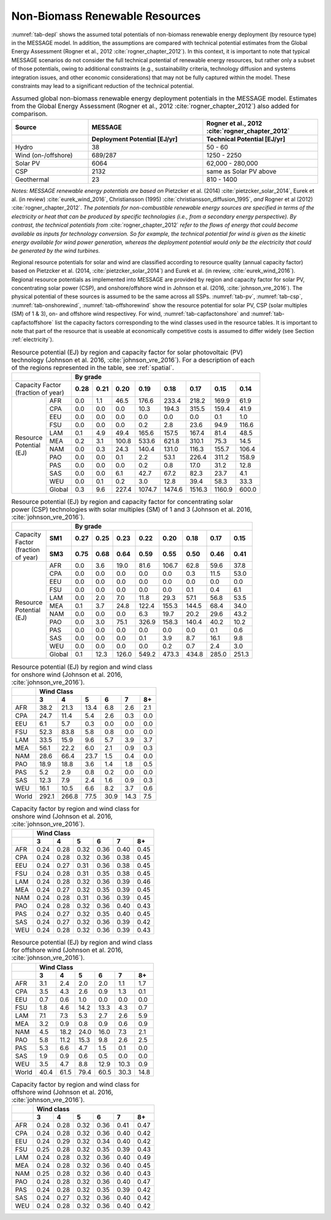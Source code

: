 .. _renewable:

Non-Biomass Renewable Resources
================================
:numref:`tab-depl` shows the assumed total potentials of non-biomass renewable energy deployment (by resource type) in the MESSAGE model. In addition, the assumptions are compared 
with technical potential estimates from the Global Energy Assessment (Rogner et al., 2012 :cite:`rogner_chapter_2012`). In this context, it is important to note that typical MESSAGE 
scenarios do not consider the full technical potential of renewable energy resources, but rather only a subset of those potentials, owing to additional constraints (e.g., sustainability 
criteria, technology diffusion and systems integration issues, and other economic considerations) that may not be fully captured within the model. These constraints may lead to a 
significant reduction of the technical potential.

.. _tab-depl:
.. list-table:: Assumed global non-biomass renewable energy deployment potentials in the MESSAGE model. Estimates from the Global Energy Assessment (Rogner et al., 2012  :cite:`rogner_chapter_2012`) also added for comparison.
   :widths: 20 30 30
   :header-rows: 2

   * - Source
     - MESSAGE
     - Rogner et al., 2012 :cite:`rogner_chapter_2012`
   * - 
     - Deployment Potential [EJ/yr]
     - Technical Potential [EJ/yr]
   * - Hydro
     - 38
     - 50 - 60
   * - Wind (on-/offshore)
     - 689/287
     - 1250 - 2250
   * - Solar PV
     - 6064
     - 62,000 - 280,000
   * - CSP
     - 2132
     - same as Solar PV above
   * - Geothermal
     - 23
     - 810 - 1400

*Notes: MESSAGE renewable energy potentials are based on* Pietzcker et al. (2014) :cite:`pietzcker_solar_2014`, Eurek et al. (in review) :cite:`eurek_wind_2016`, Christiansson (1995) :cite:`christiansson_diffusion_1995`, *and* Rogner et al (2012) :cite:`rogner_chapter_2012`. *The potentials for non-combustible renewable energy sources are specified in terms of the electricity or heat that can be produced by specific technologies (i.e., from a secondary energy perspective). By contrast, the technical potentials from* :cite:`rogner_chapter_2012` *refer to the flows of energy that could become available as inputs for technology conversion. So for example, the technical potential for wind is given as the kinetic energy available for wind power generation, whereas the deployment potential would only be the electricity that could be generated by the wind turbines.*

Regional resource potentials for solar and wind are classified according to resource quality (annual capacity factor) based on Pietzcker et al. (2014, :cite:`pietzcker_solar_2014`) and 
Eurek et al. (in review, :cite:`eurek_wind_2016`). Regional resource potentials as implemented into MESSAGE are provided by region and capacity factor for solar PV, concentrating solar 
power (CSP), and onshore/offshore wind in Johnson et al. (2016, :cite:`johnson_vre_2016`). The physical potential of these sources is assumed to be the same across all SSPs.  
:numref:`tab-pv`, :numref:`tab-csp`, :numref:`tab-onshorewind`, :numref:`tab-offshorewind` show the resource potential for solar PV, CSP (solar multiples (SM) of 1 & 3), on- and offshore wind respectivey. For wind, 
:numref:`tab-capfactonshore` and :numref:`tab-capfactoffshore` list the capacity factors corresponding to the wind classes used in the resource tables. It is important to note that part of 
the resource that is useable at economically competitive costs is assumed to differ widely (see Section :ref:`electricity`).


.. _tab-pv:
.. table:: Resource potential (EJ) by region and capacity factor for solar photovoltaic (PV) technology (Johnson et al. 2016, :cite:`johnson_vre_2016`). For a description of each of the regions represented in the table, see :ref:`spatial`.

   +-----------+----------+---------------------------------------------------------------------------------+
   |                      |                                                                                 |
   |                      |                    **By grade**                                                 |
   |                      |                                                                                 |
   +-----------+----------+--------+--------+---------+----------+----------+----------+----------+---------+
   | | Capacity Factor    |        |        |         |          |          |          |          |         |
   | | (fraction of year) |**0.28**|**0.21**|**0.20** |**0.19**  | **0.18** | **0.17** | **0.15** | **0.14**|
   |                      |        |        |         |          |          |          |          |         |
   +-----------+----------+--------+--------+---------+----------+----------+----------+----------+---------+
   |           |          |        |        |         |          |          |          |          |         |
   |           |   AFR    |   0.0  |   1.1  |   46.5  |   176.6  |   233.4  |   218.2  |   169.9  |   61.9  |
   |           |          |        |        |         |          |          |          |          |         |
   +           +----------+--------+--------+---------+----------+----------+----------+----------+---------+
   |           |          |        |        |         |          |          |          |          |         |
   |           |   CPA    |   0.0  |   0.0  |   0.0   |   10.3   |   194.3  |   315.5  |   159.4  |   41.9  |
   |           |          |        |        |         |          |          |          |          |         |
   +           +----------+--------+--------+---------+----------+----------+----------+----------+---------+
   |           |          |        |        |         |          |          |          |          |         |
   |           |   EEU    |   0.0  |   0.0  |   0.0   |   0.0    |   0.0    |   0.0    |   0.1    |   1.0   |
   |           |          |        |        |         |          |          |          |          |         |
   +           +----------+--------+--------+---------+----------+----------+----------+----------+---------+
   |           |          |        |        |         |          |          |          |          |         |
   |           |   FSU    |   0.0  |   0.0  |   0.0   |   0.2    |   2.8    |   23.6   |   94.9   |   116.6 |
   |           |          |        |        |         |          |          |          |          |         |
   +           +----------+--------+--------+---------+----------+----------+----------+----------+---------+
   |           |          |        |        |         |          |          |          |          |         |
   |           |   LAM    |   0.1  |   4.9  |   49.4  |   165.6  |   157.5  |   167.4  |   81.4   |   48.5  |
   |           |          |        |        |         |          |          |          |          |         |
   +           +----------+--------+--------+---------+----------+----------+----------+----------+---------+
   |           |          |        |        |         |          |          |          |          |         |
   |           |          |        |        |         |          |          |          |          |         |
   +| Resource |   MEA    |   0.2  |   3.1  |   100.8 |   533.6  |   621.8  |   310.1  |   75.3   |   14.5  |
   || Potential+----------+--------+--------+---------+----------+----------+----------+----------+---------+
   || (EJ)     |          |        |        |         |          |          |          |          |         |
   |           |   NAM    |   0.0  |   0.3  |   24.3  |   140.4  |   131.0  |   116.3  |   155.7  |   106.4 |
   |           |          |        |        |         |          |          |          |          |         |
   +           +----------+--------+--------+---------+----------+----------+----------+----------+---------+
   |           |          |        |        |         |          |          |          |          |         |
   |           |   PAO    |   0.0  |   0.0  |   0.1   |   2.2    |   53.1   |   226.4  |   311.2  |   158.9 |
   |           |          |        |        |         |          |          |          |          |         |
   +           +----------+--------+--------+---------+----------+----------+----------+----------+---------+
   |           |          |        |        |         |          |          |          |          |         |
   |           |   PAS    |   0.0  |   0.0  |   0.0   |   0.2    |   0.8    |   17.0   |   31.2   |   12.8  |
   |           |          |        |        |         |          |          |          |          |         |
   +           +----------+--------+--------+---------+----------+----------+----------+----------+---------+
   |           |          |        |        |         |          |          |          |          |         |
   |           |   SAS    |   0.0  |   0.0  |   6.1   |   42.7   |   67.2   |   82.3   |   23.7   |   4.1   |
   |           |          |        |        |         |          |          |          |          |         |
   +           +----------+--------+--------+---------+----------+----------+----------+----------+---------+
   |           |          |        |        |         |          |          |          |          |         |
   |           |   WEU    |   0.0  |   0.1  |   0.2   |   3.0    |   12.8   |   39.4   |   58.3   |   33.3  |
   |           |          |        |        |         |          |          |          |          |         |
   +           +----------+--------+--------+---------+----------+----------+----------+----------+---------+
   |           |          |        |        |         |          |          |          |          |         |
   |           |   Global |   0.3  |   9.6  |   227.4 |   1074.7 |   1474.6 |   1516.3 |   1160.9 |   600.0 |
   |           |          |        |        |         |          |          |          |          |         |
   +-----------+----------+--------+--------+---------+----------+----------+----------+----------+---------+



.. _tab-csp:
.. table:: Resource potential (EJ) by region and capacity factor for concentrating solar power (CSP) technologies with solar multiples (SM) of 1 and 3  (Johnson et al. 2016, :cite:`johnson_vre_2016`).

   +--------------+----------+---------------------------------------------------------------------------------------+
   |                         |                                                                                       |
   |                         | **By grade**                                                                          |
   |                         |                                                                                       |
   +--------------+----------+----------+----------+----------+----------+----------+----------+----------+----------+
   | | Capacity   |          |          |          |          |          |          |          |          |          |
   | | Factor     | **SM1**  | **0.27** | **0.25** | **0.23** | **0.22** | **0.20** | **0.18** | **0.17** | **0.15** |
   | | (fraction  |          |          |          |          |          |          |          |          |          |
   + | of year)   +----------+----------+----------+----------+----------+----------+----------+----------+----------+
   |              |          |          |          |          |          |          |          |          |          |
   |              | **SM3**  | **0.75** | **0.68** | **0.64** | **0.59** | **0.55** | **0.50** | **0.46** | **0.41** |
   |              |          |          |          |          |          |          |          |          |          |
   +--------------+----------+----------+----------+----------+----------+----------+----------+----------+----------+
   |              |          |          |          |          |          |          |          |          |          |
   |              |   AFR    |   0.0    |   3.6    |   19.0   |   81.6   |   106.7  |   62.8   |   59.6   |   37.8   |
   |              |          |          |          |          |          |          |          |          |          |
   +              +----------+----------+----------+----------+----------+----------+----------+----------+----------+
   |              |          |          |          |          |          |          |          |          |          |
   |              |   CPA    |   0.0    |   0.0    |   0.0    |   0.0    |   0.0    |   0.3    |   11.5   |   53.0   |
   |              |          |          |          |          |          |          |          |          |          |
   +              +----------+----------+----------+----------+----------+----------+----------+----------+----------+
   |              |          |          |          |          |          |          |          |          |          |
   |              |   EEU    |   0.0    |   0.0    |   0.0    |   0.0    |   0.0    |   0.0    |   0.0    |   0.0    |
   |              |          |          |          |          |          |          |          |          |          |
   +              +----------+----------+----------+----------+----------+----------+----------+----------+----------+
   |              |          |          |          |          |          |          |          |          |          |
   |              |   FSU    |   0.0    |   0.0    |   0.0    |   0.0    |   0.0    |   0.1    |   0.4    |   6.1    |
   +| Resource    |          |          |          |          |          |          |          |          |          |
   || Potential   +----------+----------+----------+----------+----------+----------+----------+----------+----------+
   || (EJ)        |          |          |          |          |          |          |          |          |          |
   |              |   LAM    |   0.0    |   2.0    |   7.0    |   11.8   |   29.3   |   57.1   |   56.8   |   53.5   |
   |              |          |          |          |          |          |          |          |          |          |
   +              +----------+----------+----------+----------+----------+----------+----------+----------+----------+
   |              |          |          |          |          |          |          |          |          |          |
   |              |   MEA    |   0.1    |   3.7    |   24.8   |   122.4  |   155.3  |   144.5  |   68.4   |   34.0   |
   |              |          |          |          |          |          |          |          |          |          |
   +              +----------+----------+----------+----------+----------+----------+----------+----------+----------+
   |              |          |          |          |          |          |          |          |          |          |
   |              |   NAM    |   0.0    |   0.0    |   0.0    |   6.3    |   19.7   |   20.2   |   29.6   |   43.2   |
   |              |          |          |          |          |          |          |          |          |          |
   +              +----------+----------+----------+----------+----------+----------+----------+----------+----------+
   |              |          |          |          |          |          |          |          |          |          |
   |              |   PAO    |   0.0    |   3.0    |   75.1   |   326.9  |   158.3  |   140.4  |   40.2   |   10.2   |
   |              |          |          |          |          |          |          |          |          |          |
   +              +----------+----------+----------+----------+----------+----------+----------+----------+----------+
   |              |          |          |          |          |          |          |          |          |          |
   |              |   PAS    |   0.0    |   0.0    |   0.0    |   0.0    |   0.0    |   0.0    |   0.1    |   0.6    |
   |              |          |          |          |          |          |          |          |          |          |
   +              +----------+----------+----------+----------+----------+----------+----------+----------+----------+
   |              |          |          |          |          |          |          |          |          |          |
   |              |   SAS    |   0.0    |   0.0    |   0.0    |   0.1    |   3.9    |   8.7    |   16.1   |   9.8    |
   |              |          |          |          |          |          |          |          |          |          |
   +              +----------+----------+----------+----------+----------+----------+----------+----------+----------+
   |              |          |          |          |          |          |          |          |          |          |
   |              |   WEU    |   0.0    |   0.0    |   0.0    |   0.0    |   0.2    |   0.7    |   2.4    |   3.0    |
   |              |          |          |          |          |          |          |          |          |          |
   +              +----------+----------+----------+----------+----------+----------+----------+----------+----------+
   |              |          |          |          |          |          |          |          |          |          |
   |              |   Global |   0.1    |   12.3   |   126.0  |   549.2  |   473.3  |   434.8  |   285.0  |   251.3  |
   |              |          |          |          |          |          |          |          |          |          |
   +--------------+----------+----------+----------+----------+----------+----------+----------+----------+----------+



.. _tab-onshorewind:
.. table:: Resource potential (EJ) by region and wind class for onshore wind (Johnson et al. 2016, :cite:`johnson_vre_2016`).

   +---------+-------------------------------------------------------+
   |         |                                                       |
   |         | **Wind Class**                                        |
   |         |                                                       |
   +---------+---------+---------+--------+--------+--------+--------+
   |         |         |         |        |        |        |        |
   |         | **3**   | **4**   | **5**  | **6**  | **7**  | **8+** |
   |         |         |         |        |        |        |        |
   +---------+---------+---------+--------+--------+--------+--------+
   |         |         |         |        |        |        |        |
   |   AFR   |   38.2  |   21.3  |   13.4 |   6.8  |   2.6  |   2.1  |
   |         |         |         |        |        |        |        |
   +---------+---------+---------+--------+--------+--------+--------+
   |         |         |         |        |        |        |        |
   |   CPA   |   24.7  |   11.4  |   5.4  |   2.6  |   0.3  |   0.0  |
   |         |         |         |        |        |        |        |
   +---------+---------+---------+--------+--------+--------+--------+
   |         |         |         |        |        |        |        |
   |   EEU   |   6.1   |   5.7   |   0.3  |   0.0  |   0.0  |   0.0  |
   |         |         |         |        |        |        |        |
   +---------+---------+---------+--------+--------+--------+--------+
   |         |         |         |        |        |        |        |
   |   FSU   |   52.3  |   83.8  |   5.8  |   0.8  |   0.0  |   0.0  |
   |         |         |         |        |        |        |        |
   +---------+---------+---------+--------+--------+--------+--------+
   |         |         |         |        |        |        |        |
   |   LAM   |   33.5  |   15.9  |   9.6  |   5.7  |   3.9  |   3.7  |
   |         |         |         |        |        |        |        |
   +---------+---------+---------+--------+--------+--------+--------+
   |         |         |         |        |        |        |        |
   |   MEA   |   56.1  |   22.2  |   6.0  |   2.1  |   0.9  |   0.3  |
   |         |         |         |        |        |        |        |
   +---------+---------+---------+--------+--------+--------+--------+
   |         |         |         |        |        |        |        |
   |   NAM   |   28.6  |   66.4  |   23.7 |   1.5  |   0.4  |   0.0  |
   |         |         |         |        |        |        |        |
   +---------+---------+---------+--------+--------+--------+--------+
   |         |         |         |        |        |        |        |
   |   PAO   |   18.9  |   18.8  |   3.6  |   1.4  |   1.8  |   0.5  |
   |         |         |         |        |        |        |        |
   +---------+---------+---------+--------+--------+--------+--------+
   |         |         |         |        |        |        |        |
   |   PAS   |   5.2   |   2.9   |   0.8  |   0.2  |   0.0  |   0.0  |
   |         |         |         |        |        |        |        |
   +---------+---------+---------+--------+--------+--------+--------+
   |         |         |         |        |        |        |        |
   |   SAS   |   12.3  |   7.9   |   2.4  |   1.6  |   0.9  |   0.3  |
   |         |         |         |        |        |        |        |
   +---------+---------+---------+--------+--------+--------+--------+
   |         |         |         |        |        |        |        |
   |   WEU   |   16.1  |   10.5  |   6.6  |   8.2  |   3.7  |   0.6  |
   |         |         |         |        |        |        |        |
   +---------+---------+---------+--------+--------+--------+--------+
   |         |         |         |        |        |        |        |
   |   World |   292.1 |   266.8 |   77.5 |   30.9 |   14.3 |   7.5  |
   |         |         |         |        |        |        |        |
   +---------+---------+---------+--------+--------+--------+--------+



.. _tab-capfactonshore:
.. table:: Capacity factor by region and wind class for onshore wind (Johnson et al. 2016, :cite:`johnson_vre_2016`).

   +-------+-----------------------------------------------------+
   |       |                                                     |
   |       |                    **Wind Class**                   |
   |       |                                                     |
   +-------+--------+--------+--------+--------+--------+--------+
   |       |        |        |        |        |        |        |
   |       | **3**  | **4**  | **5**  | **6**  | **7**  | **8+** |
   |       |        |        |        |        |        |        |
   +-------+--------+--------+--------+--------+--------+--------+
   |       |        |        |        |        |        |        |
   |   AFR |   0.24 |   0.28 |   0.32 |   0.36 |   0.40 |   0.45 |
   |       |        |        |        |        |        |        |
   +-------+--------+--------+--------+--------+--------+--------+
   |       |        |        |        |        |        |        |
   |   CPA |   0.24 |   0.28 |   0.32 |   0.36 |   0.38 |   0.45 |
   |       |        |        |        |        |        |        |
   +-------+--------+--------+--------+--------+--------+--------+
   |       |        |        |        |        |        |        |
   |   EEU |   0.24 |   0.27 |   0.31 |   0.36 |   0.38 |   0.45 |
   |       |        |        |        |        |        |        |
   +-------+--------+--------+--------+--------+--------+--------+
   |       |        |        |        |        |        |        |
   |   FSU |   0.24 |   0.28 |   0.31 |   0.35 |   0.38 |   0.45 |
   |       |        |        |        |        |        |        |
   +-------+--------+--------+--------+--------+--------+--------+
   |       |        |        |        |        |        |        |
   |   LAM |   0.24 |   0.28 |   0.32 |   0.36 |   0.39 |   0.46 |
   |       |        |        |        |        |        |        |
   +-------+--------+--------+--------+--------+--------+--------+
   |       |        |        |        |        |        |        |
   |   MEA |   0.24 |   0.27 |   0.32 |   0.35 |   0.39 |   0.45 |
   |       |        |        |        |        |        |        |
   +-------+--------+--------+--------+--------+--------+--------+
   |       |        |        |        |        |        |        |
   |   NAM |   0.24 |   0.28 |   0.31 |   0.36 |   0.39 |   0.45 |
   |       |        |        |        |        |        |        |
   +-------+--------+--------+--------+--------+--------+--------+
   |       |        |        |        |        |        |        |
   |   PAO |   0.24 |   0.28 |   0.32 |   0.36 |   0.40 |   0.43 |
   |       |        |        |        |        |        |        |
   +-------+--------+--------+--------+--------+--------+--------+
   |       |        |        |        |        |        |        |
   |   PAS |   0.24 |   0.27 |   0.32 |   0.35 |   0.40 |   0.45 |
   |       |        |        |        |        |        |        |
   +-------+--------+--------+--------+--------+--------+--------+
   |       |        |        |        |        |        |        |
   |   SAS |   0.24 |   0.27 |   0.32 |   0.36 |   0.39 |   0.42 |
   |       |        |        |        |        |        |        |
   +-------+--------+--------+--------+--------+--------+--------+
   |       |        |        |        |        |        |        |
   |   WEU |   0.24 |   0.28 |   0.32 |   0.36 |   0.39 |   0.43 |
   |       |        |        |        |        |        |        |
   +-------+--------+--------+--------+--------+--------+--------+



.. _tab-offshorewind:
.. table:: Resource potential (EJ) by region and wind class for offshore wind (Johnson et al. 2016, :cite:`johnson_vre_2016`).

   +---------+-----------------------------------------------------+
   |         |                                                     |
   |         | **Wind Class**                                      |
   |         |                                                     |
   +---------+--------+--------+--------+--------+--------+--------+
   |         |        |        |        |        |        |        |
   |         | **3**  | **4**  | **5**  | **6**  | **7**  | **8+** |
   |         |        |        |        |        |        |        |
   +---------+--------+--------+--------+--------+--------+--------+
   |         |        |        |        |        |        |        |
   |   AFR   |   3.1  |   2.4  |   2.0  |   2.0  |   1.1  |   1.7  |
   |         |        |        |        |        |        |        |
   +---------+--------+--------+--------+--------+--------+--------+
   |         |        |        |        |        |        |        |
   |   CPA   |   3.5  |   4.3  |   2.6  |   0.9  |   1.3  |   0.1  |
   |         |        |        |        |        |        |        |
   +---------+--------+--------+--------+--------+--------+--------+
   |         |        |        |        |        |        |        |
   |   EEU   |   0.7  |   0.6  |   1.0  |   0.0  |   0.0  |   0.0  |
   |         |        |        |        |        |        |        |
   +---------+--------+--------+--------+--------+--------+--------+
   |         |        |        |        |        |        |        |
   |   FSU   |   1.8  |   4.6  |   14.2 |   13.3 |   4.3  |   0.7  |
   |         |        |        |        |        |        |        |
   +---------+--------+--------+--------+--------+--------+--------+
   |         |        |        |        |        |        |        |
   |   LAM   |   7.1  |   7.3  |   5.3  |   2.7  |   2.6  |   5.9  |
   |         |        |        |        |        |        |        |
   +---------+--------+--------+--------+--------+--------+--------+
   |         |        |        |        |        |        |        |
   |   MEA   |   3.2  |   0.9  |   0.8  |   0.9  |   0.6  |   0.9  |
   |         |        |        |        |        |        |        |
   +---------+--------+--------+--------+--------+--------+--------+
   |         |        |        |        |        |        |        |
   |   NAM   |   4.5  |   18.2 |   24.0 |   16.0 |   7.3  |   2.1  |
   |         |        |        |        |        |        |        |
   +---------+--------+--------+--------+--------+--------+--------+
   |         |        |        |        |        |        |        |
   |   PAO   |   5.8  |   11.2 |   15.3 |   9.8  |   2.6  |   2.5  |
   |         |        |        |        |        |        |        |
   +---------+--------+--------+--------+--------+--------+--------+
   |         |        |        |        |        |        |        |
   |   PAS   |   5.3  |   6.6  |   4.7  |   1.5  |   0.1  |   0.0  |
   |         |        |        |        |        |        |        |
   +---------+--------+--------+--------+--------+--------+--------+
   |         |        |        |        |        |        |        |
   |   SAS   |   1.9  |   0.9  |   0.6  |   0.5  |   0.0  |   0.0  |
   |         |        |        |        |        |        |        |
   +---------+--------+--------+--------+--------+--------+--------+
   |         |        |        |        |        |        |        |
   |   WEU   |   3.5  |   4.7  |   8.8  |   12.9 |   10.3 |   0.9  |
   |         |        |        |        |        |        |        |
   +---------+--------+--------+--------+--------+--------+--------+
   |         |        |        |        |        |        |        |
   |   World |   40.4 |   61.5 |   79.4 |   60.5 |   30.3 |   14.8 |
   |         |        |        |        |        |        |        |
   +---------+--------+--------+--------+--------+--------+--------+



.. _tab-capfactoffshore:
.. table:: Capacity factor by region and wind class for offshore wind (Johnson et al. 2016, :cite:`johnson_vre_2016`).

   +---------+-----------------------------------------------------+
   |         |                                                     |
   |         | **Wind class**                                      |
   |         |                                                     |
   +---------+--------+--------+--------+--------+--------+--------+
   |         |        |        |        |        |        |        |
   |         | **3**  | **4**  | **5**  | **6**  | **7**  | **8+** |
   |         |        |        |        |        |        |        |
   +---------+--------+--------+--------+--------+--------+--------+
   |         |        |        |        |        |        |        |
   |   AFR   |   0.24 |   0.28 |   0.32 |   0.36 |   0.41 |   0.47 |
   |         |        |        |        |        |        |        |
   +---------+--------+--------+--------+--------+--------+--------+
   |         |        |        |        |        |        |        |
   |   CPA   |   0.24 |   0.28 |   0.32 |   0.36 |   0.40 |   0.42 |
   |         |        |        |        |        |        |        |
   +---------+--------+--------+--------+--------+--------+--------+
   |         |        |        |        |        |        |        |
   |   EEU   |   0.24 |   0.29 |   0.32 |   0.34 |   0.40 |   0.42 |
   |         |        |        |        |        |        |        |
   +---------+--------+--------+--------+--------+--------+--------+
   |         |        |        |        |        |        |        |
   |   FSU   |   0.25 |   0.28 |   0.32 |   0.35 |   0.39 |   0.43 |
   |         |        |        |        |        |        |        |
   +---------+--------+--------+--------+--------+--------+--------+
   |         |        |        |        |        |        |        |
   |   LAM   |   0.24 |   0.28 |   0.32 |   0.36 |   0.40 |   0.49 |
   |         |        |        |        |        |        |        |
   +---------+--------+--------+--------+--------+--------+--------+
   |         |        |        |        |        |        |        |
   |   MEA   |   0.24 |   0.28 |   0.32 |   0.36 |   0.40 |   0.45 |
   |         |        |        |        |        |        |        |
   +---------+--------+--------+--------+--------+--------+--------+
   |         |        |        |        |        |        |        |
   |   NAM   |   0.25 |   0.28 |   0.32 |   0.36 |   0.40 |   0.43 |
   |         |        |        |        |        |        |        |
   +---------+--------+--------+--------+--------+--------+--------+
   |         |        |        |        |        |        |        |
   |   PAO   |   0.24 |   0.28 |   0.32 |   0.36 |   0.40 |   0.47 |
   |         |        |        |        |        |        |        |
   +---------+--------+--------+--------+--------+--------+--------+
   |         |        |        |        |        |        |        |
   |   PAS   |   0.24 |   0.28 |   0.32 |   0.35 |   0.39 |   0.42 |
   |         |        |        |        |        |        |        |
   +---------+--------+--------+--------+--------+--------+--------+
   |         |        |        |        |        |        |        |
   |   SAS   |   0.24 |   0.27 |   0.32 |   0.36 |   0.40 |   0.42 |
   |         |        |        |        |        |        |        |
   +---------+--------+--------+--------+--------+--------+--------+
   |         |        |        |        |        |        |        |
   |   WEU   |   0.24 |   0.28 |   0.32 |   0.36 |   0.40 |   0.42 |
   |         |        |        |        |        |        |        |
   +---------+--------+--------+--------+--------+--------+--------+
